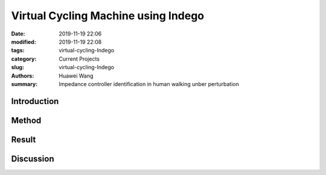 .. _virtual-cycling-Indego:

Virtual Cycling Machine using Indego
####################################
:date: 2019-11-19 22:06
:modified: 2019-11-19 22:08
:tags: virtual-cycling-Indego
:category: Current Projects
:slug: virtual-cycling-Indego
:authors: Huawei Wang
:summary: Impedance controller identification in human walking unber perturbation


Introduction
""""""""""""



Method
""""""



Result
""""""



Discussion
""""""""""


